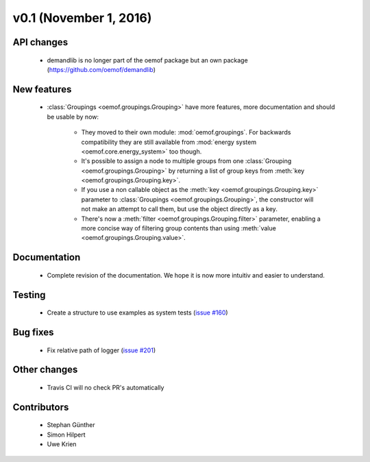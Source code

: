 v0.1 (November 1, 2016)
++++++++++++++++++++++++++

API changes
###########

 * demandlib is no longer part of the oemof package but an own package (https://github.com/oemof/demandlib)


New features
############

 * :class:`Groupings <oemof.groupings.Grouping>` have more features, more
   documentation and should be usable by now:

    * They moved to their own module: :mod:`oemof.groupings`. For backwards
      compatibility they are still available from :mod:`energy system
      <oemof.core.energy_system>` too though.

    * It's possible to assign a node to multiple groups from one
      :class:`Grouping <oemof.groupings.Grouping>` by returning a list of group
      keys from :meth:`key <oemof.groupings.Grouping.key>`.

    * If you use a non callable object as the :meth:`key
      <oemof.groupings.Grouping.key>` parameter to :class:`Groupings
      <oemof.groupings.Grouping>`, the constructor will not make an attempt to
      call them, but use the object directly as a key.

    * There's now a :meth:`filter <oemof.groupings.Grouping.filter>` parameter,
      enabling a more concise way of filtering group contents than using
      :meth:`value <oemof.groupings.Grouping.value>`.


Documentation
#############

 * Complete revision of the documentation. We hope it is now more intuitiv and easier to understand.


Testing
#######

 * Create a structure to use examples as system tests (`issue #160 <https://github.com/oemof/oemof_base/issues/201>`_)

Bug fixes
#########

 * Fix relative path of logger (`issue #201 <https://github.com/oemof/oemof_base/issues/201>`_)


Other changes
#############

 * Travis CI will no check PR's automatically


Contributors
############

 * Stephan Günther
 * Simon Hilpert
 * Uwe Krien
